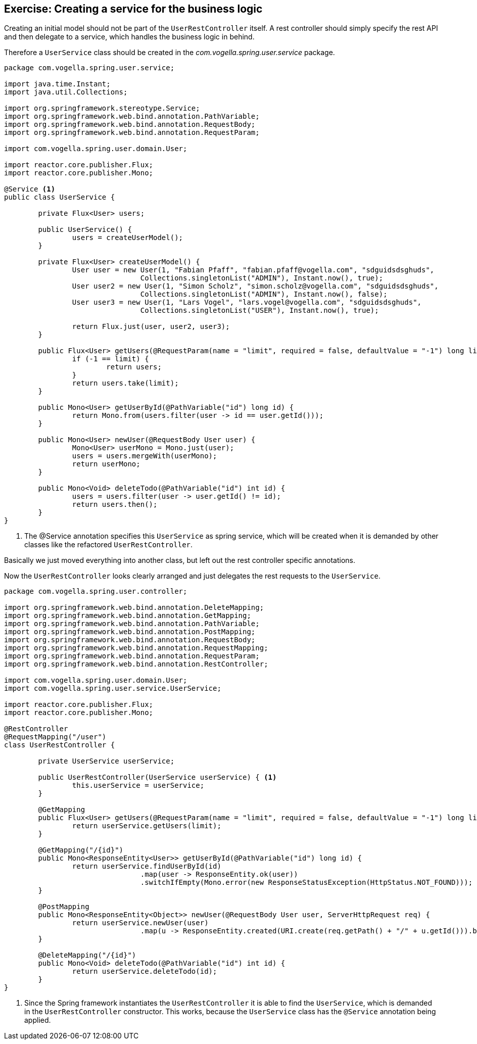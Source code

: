 == Exercise: Creating a service for the business logic

Creating an initial model should not be part of the `UserRestController` itself.
A rest controller should simply specify the rest API and then delegate to a service, which handles the business logic in behind.

Therefore a `UserService` class should be created in the _com.vogella.spring.user.service_ package.

[source, java]
----
package com.vogella.spring.user.service;

import java.time.Instant;
import java.util.Collections;

import org.springframework.stereotype.Service;
import org.springframework.web.bind.annotation.PathVariable;
import org.springframework.web.bind.annotation.RequestBody;
import org.springframework.web.bind.annotation.RequestParam;

import com.vogella.spring.user.domain.User;

import reactor.core.publisher.Flux;
import reactor.core.publisher.Mono;

@Service <1>
public class UserService {

	private Flux<User> users;

	public UserService() {
		users = createUserModel();
	}

	private Flux<User> createUserModel() {
		User user = new User(1, "Fabian Pfaff", "fabian.pfaff@vogella.com", "sdguidsdsghuds",
				Collections.singletonList("ADMIN"), Instant.now(), true);
		User user2 = new User(1, "Simon Scholz", "simon.scholz@vogella.com", "sdguidsdsghuds",
				Collections.singletonList("ADMIN"), Instant.now(), false);
		User user3 = new User(1, "Lars Vogel", "lars.vogel@vogella.com", "sdguidsdsghuds",
				Collections.singletonList("USER"), Instant.now(), true);

		return Flux.just(user, user2, user3);
	}

	public Flux<User> getUsers(@RequestParam(name = "limit", required = false, defaultValue = "-1") long limit) {
		if (-1 == limit) {
			return users;
		}
		return users.take(limit);
	}

	public Mono<User> getUserById(@PathVariable("id") long id) {
		return Mono.from(users.filter(user -> id == user.getId()));
	}

	public Mono<User> newUser(@RequestBody User user) {
		Mono<User> userMono = Mono.just(user);
		users = users.mergeWith(userMono);
		return userMono;
	}

	public Mono<Void> deleteTodo(@PathVariable("id") int id) {
		users = users.filter(user -> user.getId() != id);
		return users.then();
	}
}
----

<1> The @Service annotation specifies this `UserService` as spring service, which will be created when it is demanded by other classes like the refactored `UserRestController`.

Basically we just moved everything into another class, but left out the rest controller specific annotations.

Now the `UserRestController` looks clearly arranged and just delegates the rest requests to the `UserService`.

[source, java]
----
package com.vogella.spring.user.controller;

import org.springframework.web.bind.annotation.DeleteMapping;
import org.springframework.web.bind.annotation.GetMapping;
import org.springframework.web.bind.annotation.PathVariable;
import org.springframework.web.bind.annotation.PostMapping;
import org.springframework.web.bind.annotation.RequestBody;
import org.springframework.web.bind.annotation.RequestMapping;
import org.springframework.web.bind.annotation.RequestParam;
import org.springframework.web.bind.annotation.RestController;

import com.vogella.spring.user.domain.User;
import com.vogella.spring.user.service.UserService;

import reactor.core.publisher.Flux;
import reactor.core.publisher.Mono;

@RestController
@RequestMapping("/user")
class UserRestController {

	private UserService userService;

	public UserRestController(UserService userService) { <1>
		this.userService = userService;
	}

	@GetMapping
	public Flux<User> getUsers(@RequestParam(name = "limit", required = false, defaultValue = "-1") long limit) {
		return userService.getUsers(limit);
	}

	@GetMapping("/{id}")
	public Mono<ResponseEntity<User>> getUserById(@PathVariable("id") long id) {
		return userService.findUserById(id)
				.map(user -> ResponseEntity.ok(user))
				.switchIfEmpty(Mono.error(new ResponseStatusException(HttpStatus.NOT_FOUND)));
	}

	@PostMapping
	public Mono<ResponseEntity<Object>> newUser(@RequestBody User user, ServerHttpRequest req) {
		return userService.newUser(user)
       				.map(u -> ResponseEntity.created(URI.create(req.getPath() + "/" + u.getId())).build());
	}

	@DeleteMapping("/{id}")
	public Mono<Void> deleteTodo(@PathVariable("id") int id) {
		return userService.deleteTodo(id);
	}
}
----

<1> Since the Spring framework instantiates the `UserRestController` it is able to find the `UserService`, which is demanded in the `UserRestController` constructor. This works, because the `UserService` class has the `@Service` annotation being applied.

